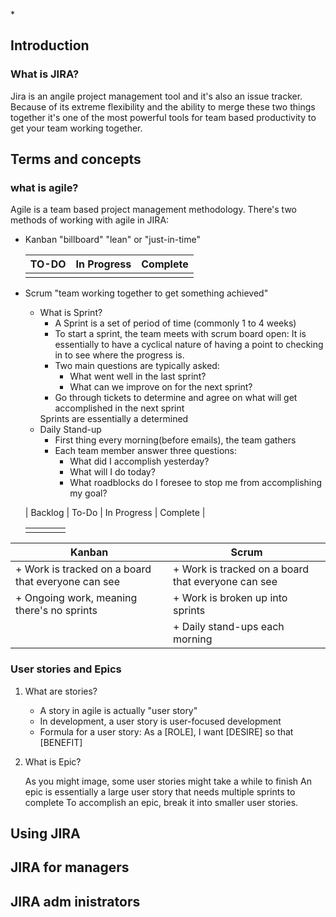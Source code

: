 *
** Introduction 
*** What is JIRA?
Jira is an angile project management tool and it's also an issue tracker.
Because of its extreme flexibility and the ability to merge these two things together it's one of the most powerful tools for team based productivity to get your team working together.
** Terms and concepts
*** what is agile?
Agile is a team based project management methodology. 
There's two methods of working with agile in JIRA:
+ Kanban  "billboard"
  "lean" or "just-in-time"

  | TO-DO | In Progress | Complete |
  |-------+-------------+----------|
  |       |             |          |

+ Scrum "team working together to get something achieved"
  - What is Sprint? 
    + A Sprint is a set of period of time (commonly 1 to 4 weeks)
    + To start a sprint, the team meets with scrum board open:
      It is essentially to have a cyclical nature of having a point to checking in to see where the progress is.
    + Two main questions are typically asked:
      - What went well in the last sprint?
      - What can we improve on for the next sprint?
    + Go through tickets to determine and agree on what will get accomplished in the next sprint
    Sprints are essentially a determined
  - Daily Stand-up
    + First thing every morning(before emails), the team gathers
    + Each team member answer three questions:
      - What did I accomplish yesterday?
      - What will I do today?
      - What roadblocks do I foresee to stop me from accomplishing my goal?

  | Backlog | To-Do | In Progress | Complete |
  |---------+-------+-------------+----------|
  |         |       |             |          |

| Kanban                                             | Scrum                                              |
|----------------------------------------------------+----------------------------------------------------|
| + Work is tracked on a board that everyone can see | + Work is tracked on a board that everyone can see |
| + Ongoing work, meaning there's no sprints         | + Work is broken up into sprints                   |
|                                                    | + Daily stand-ups each morning                     |

*** User stories and Epics
**** What are stories?
+ A story in agile is actually "user story"
+ In development, a user story is user-focused development
+ Formula for a user story:
  As a [ROLE], I want [DESIRE] so that [BENEFIT]


**** What is Epic?
As you might image, some user stories might take a while to finish
An epic is essentially a large user story that needs multiple sprints to complete
To accomplish an epic, break it into smaller user stories.

** Using JIRA
** JIRA for managers
** JIRA adm inistrators
